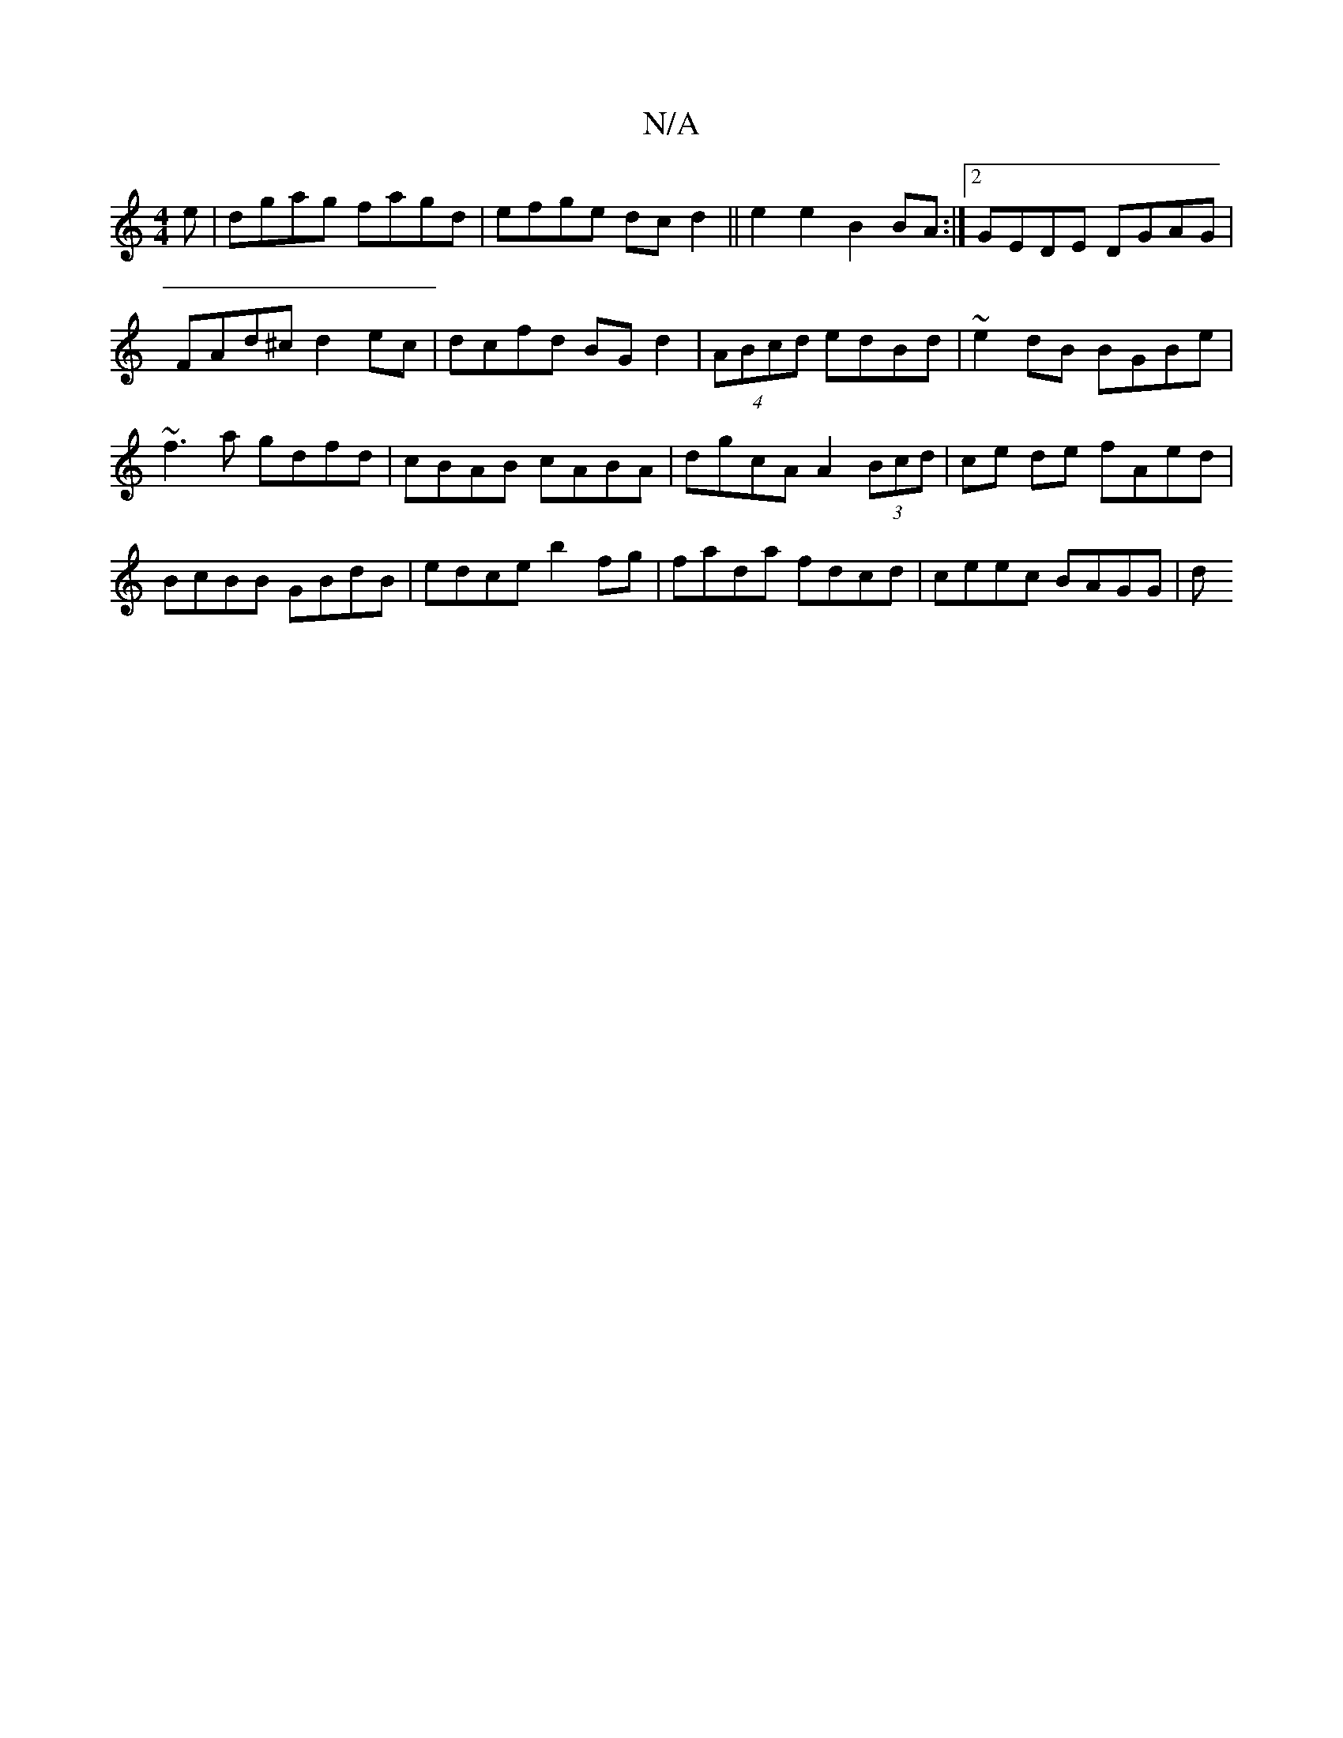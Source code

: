 X:1
T:N/A
M:4/4
R:N/A
K:Cmajor
e|dgag fagd|efge dcd2||e2e2 B2BA:|2 GEDE DGAG|FAd^c d2ec|dcfd BG d2 | (4ABcd edBd | ~e2dB BGBe | ~f3a gdfd | cBAB cABA | dgcA A2 (3Bcd | ce de fAed | BcBB GBdB | edce b2 fg | fada fdcd | ceec BAGG | d